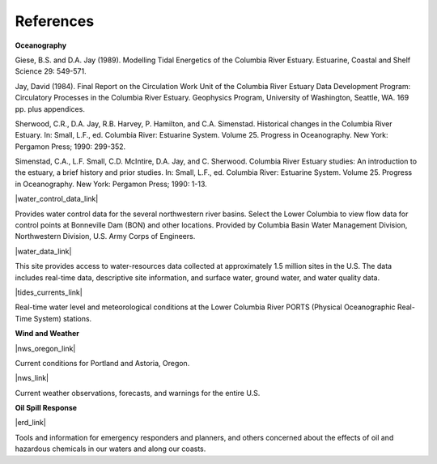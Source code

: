 References
===============================================================


**Oceanography**

Giese, B.S. and D.A. Jay (1989). Modelling Tidal Energetics of the Columbia River Estuary. Estuarine, Coastal and Shelf Science 29: 549-571.

Jay, David (1984). Final Report on the Circulation Work Unit of the Columbia River Estuary Data Development Program: Circulatory Processes in the Columbia River Estuary. Geophysics Program, University of Washington, Seattle, WA. 169 pp. plus appendices.


Sherwood, C.R., D.A. Jay, R.B. Harvey, P. Hamilton, and C.A. Simenstad. Historical changes in the Columbia River Estuary. In: Small, L.F., ed. Columbia River: Estuarine System. Volume 25. Progress in Oceanography. New York: Pergamon Press; 1990: 299-352.

Simenstad, C.A., L.F. Small, C.D. McIntire, D.A. Jay, and C. Sherwood. Columbia River Estuary studies: An introduction to the estuary, a brief history and prior studies. In: Small, L.F., ed. Columbia River: Estuarine System. Volume 25. Progress in Oceanography. New York: Pergamon Press; 1990: 1-13.


|water_control_data_link|

Provides water control data for the several northwestern river basins. Select the Lower Columbia to view flow data for control points at Bonneville Dam (BON) and other locations. Provided by Columbia Basin Water Management Division, Northwestern Division, U.S. Army Corps of Engineers.


|water_data_link|

This site provides access to water-resources data collected at approximately 1.5 million sites in the U.S. The data includes real-time data, descriptive site information, and surface water, ground water, and water quality data.


|tides_currents_link|

Real-time water level and meteorological conditions at the Lower Columbia River PORTS (Physical Oceanographic Real-Time System) stations.

**Wind and Weather**


|nws_oregon_link|

Current conditions for Portland and Astoria, Oregon.


|nws_link|

Current weather observations, forecasts, and warnings for the entire U.S.

**Oil Spill Response**

|erd_link|

Tools and information for emergency responders and planners, and others concerned about the effects of oil and hazardous chemicals in our waters and along our coasts.

.. |water_control_data_link| raw:: html

   <a href="http://www.nwd.usace.army.mil/Missions/Water/Columbia/WaterControlData.aspx" target="_blank">U.S. Army Corps of Engineers - Water Control Data</a>

.. |water_data_link| raw:: html

   <a href="http://waterdata.usgs.gov/nwis" target="_blank">USGS Water Data for the Nation</a>

.. |tides_currents_link| raw:: html

   <a href="http://www.tidesandcurrents.noaa.gov/ports/index.html?port=cr" target="_blank">Lower Columbia River PORTS</a>

.. |nws_oregon_link| raw:: html

   <a href="http://www.weather.gov/view/states.php?state=or&map=on" target="_blank">NOAA National Weather Service (NWS) - Data from Oregon</a>

.. |nws_link| raw:: html

   <a href="http://www.weather.gov" target="_blank">NOAA National Weather Service</a>

.. |erd_link| raw:: html

   <a href="http://response.restoration.noaa.gov" target="_blank">NOAA's Emergency Response Division (ERD)</a>
